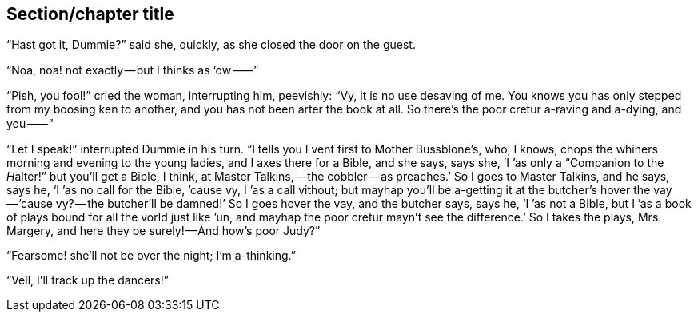 [[short-id]]
== Section/chapter title 

“Hast got it, Dummie?” said she, quickly, as she closed the door on the guest.

“Noa, noa! not exactly — but I thinks as ‘ow ⸺”

“Pish, you fool!” cried the woman, interrupting him, peevishly: “Vy, it is no use desaving of me. You knows you has only stepped from my boosing ken to another, and you has not been arter the book at all. So there’s the poor cretur a-raving and a-dying, and you ⸺”

“Let I speak!” interrupted Dummie in his turn. “I tells you I vent first to Mother Bussblone’s, who, I knows, chops the whiners morning and evening to the young ladies, and I axes there for a Bible, and she says, says she, ‘I ’as only a “Companion to the __H__alter!” but you’ll get a Bible, I think, at Master Talkins, — the cobbler — as preaches.’ So I goes to Master Talkins, and he says, says he, ‘I ’as no call for the Bible, ’cause vy, I ’as a call vithout; but mayhap you’ll be a-getting it at the butcher’s hover the vay — ’cause vy? — the butcher’ll be damned!’ So I goes hover the vay, and the butcher says, says he, ‘I ’as not a Bible, but I ’as a book of plays bound for all the vorld just like ’un, and mayhap the poor cretur mayn’t see the difference.’ So I takes the plays, Mrs. Margery, and here they be surely! — And how’s poor Judy?”

“Fearsome! she’ll not be over the night; I’m a-thinking.”

“Vell, I’ll track up the dancers!”
